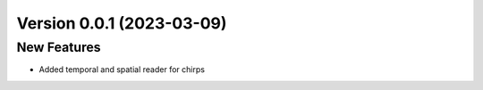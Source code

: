 Version 0.0.1 (2023-03-09)
===========================

New Features
------------

- Added temporal and spatial reader for chirps

